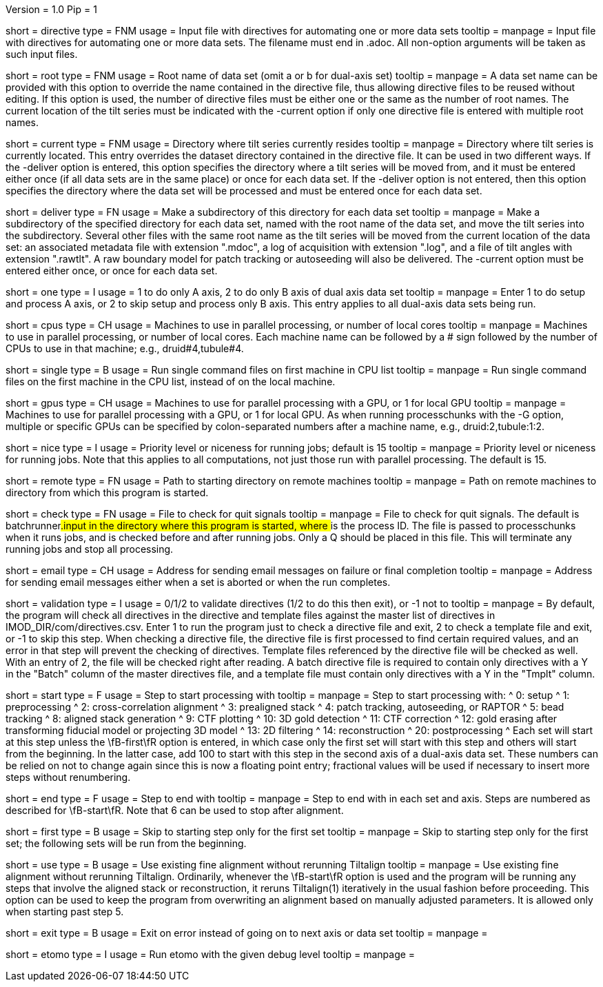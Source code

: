 Version = 1.0
Pip = 1

[Field = DirectiveFile]
short = directive
type = FNM
usage = Input file with directives for automating one or more data sets
tooltip = 
manpage = Input file with directives for automating one or more data sets.
The filename must end in .adoc.  All non-option arguments will be taken as
such input files.  

[Field = RootName]
short = root
type = FNM
usage = Root name of data set (omit a or b for dual-axis set)
tooltip = 
manpage = A data set name can be provided with this option to override the
name contained in the directive file, thus allowing directive files to be
reused without editing.  If this
option is used, the number of directive files must be either one or the same
as the number of root names.  The current location of the tilt series must be indicated
with the -current option if only one directive file is entered with multiple
root names.

[Field = CurrentLocation]
short = current
type = FNM
usage = Directory where tilt series currently resides
tooltip = 
manpage = Directory where tilt series is currently located.  This entry
overrides the dataset directory contained in the directive file.  It can be
used in two different ways.  If the -deliver option is entered, this option
specifies the directory where a tilt series will be moved from, and it must be
entered either once (if all data sets are in the same place) or once for each
data set.  If the -deliver option is not entered, then this option specifies
the directory where the data set will be processed and must be entered once
for each data set.

[Field = DeliverToDirectory]
short = deliver
type = FN
usage = Make a subdirectory of this directory for each data set
tooltip = 
manpage = Make a subdirectory of the specified directory for each data set,
named with the root name of the data set, and move the tilt series into the
subdirectory.  Several other files with the same root name as the tilt series 
will be moved from the current location of the data set: an associated
metadata file with extension ".mdoc", a log of acquisition with extension
".log", and a file of tilt angles with extension ".rawtlt".  A raw boundary
model for patch tracking or autoseeding will also be delivered.  The -current
option must be entered either once, or once for each data set.

[Field = ProcessOneAxis]
short = one
type = I
usage = 1 to do only A axis, 2 to do only B axis of dual axis data set
tooltip = 
manpage = Enter 1 to do setup and process A axis, or 2 to skip setup and
process only B axis.  This entry applies to all dual-axis data sets being
run.

[Field = CPUMachineList]
short = cpus
type = CH
usage = Machines to use in parallel processing, or number of local cores
tooltip = 
manpage = Machines to use in parallel processing, or number of local cores.
Each machine name can be followed by a # sign followed by the number of CPUs
to use in that machine; e.g., druid#4,tubule#4.

[Field = SingleOnFirstCPU]
short = single
type = B
usage = Run single command files on first machine in CPU list
tooltip = 
manpage = Run single command files on the first machine in the CPU list, instead of
on the local machine.

[Field = GPUMachineList]
short = gpus
type = CH
usage = Machines to use for parallel processing with a GPU, or 1 for local GPU
tooltip = 
manpage = Machines to use for parallel processing with a GPU, or 1 for local
GPU.  As when running processchunks with the -G option, multiple or specific
GPUs can be specified by colon-separated numbers after a machine name, e.g.,
druid:2,tubule:1:2.

[Field = NiceValue]
short = nice
type = I
usage = Priority level or niceness for running jobs; default is 15
tooltip = 
manpage = Priority level or niceness for running jobs.  Note that this applies
to all computations, not just those run with parallel processing.  The default is 15.

[Field = RemoteDirectory]
short = remote
type = FN
usage = Path to starting directory on remote machines
tooltip = 
manpage = Path on remote machines to directory from which this program is started.

[Field = CheckFile]
short = check
type = FN
usage = File to check for quit signals
tooltip = 
manpage = File to check for quit signals.  The default is batchrunner###.input
in the directory where this program is started, where ### is the process ID.
The file is passed to processchunks when it runs jobs, and is checked before
and after running jobs.  Only a Q should be placed in this file.  This will
terminate any running jobs and stop all processing.

[Field = EmailAddress]
short = email
type = CH
usage = Address for sending email messages on failure or final completion
tooltip =
manpage = Address for sending email messages either when a set is aborted or
when the run completes.

[Field = ValidationType]
short = validation
type = I
usage = 0/1/2 to validate directives (1/2 to do this then exit), or -1 not to
tooltip = 
manpage = By default, the program will check all directives in the directive
and template files against the master list of directives in
IMOD_DIR/com/directives.csv.  Enter 1 to run the program just to check
a directive file and exit, 2 to check a template file and exit, or -1 to skip
this step.  When checking a directive file, the directive file is first processed to
find certain required values, and an error in that step will prevent the
checking of directives.  Template files referenced by the directive file will
be checked as well.  With an entry of 2, the file will be checked right after
reading.  A batch directive file is required to contain only directives with a
Y in the "Batch" column of the master directives file, and a template file
must contain only directives with a Y in the "Tmplt" column.

[Field = StartingStep]
short = start
type = F
usage = Step to start processing with
tooltip = 
manpage = Step to start processing with: 
^   0: setup
^   1: preprocessing
^   2: cross-correlation alignment
^   3: prealigned stack
^   4: patch tracking, autoseeding, or RAPTOR
^   5: bead tracking
^   8: aligned stack generation
^   9: CTF plotting
^   10: 3D gold detection
^   11: CTF correction
^   12: gold erasing after transforming fiducial model or projecting 3D model
^   13: 2D filtering
^   14: reconstruction
^   20: postprocessing
^   Each set will start at this step unless the
\fB-first\fR option is entered, in which case only the first set will start
with this step and others will start from the beginning.  In the latter case,
add 100 to start with this step in
the second axis of a dual-axis data set.  These numbers can be relied on not
to change again since this is now a floating point entry; fractional values
will be used if necessary to insert more steps without renumbering.

[Field = EndingStep]
short = end
type = F
usage = Step to end with
tooltip = 
manpage = Step to end with in each set and axis.  Steps are numbered as
described for \fB-start\fR.  Note that 6 can be used to stop after alignment.

[Field = StartForFirstSetOnly]
short = first
type = B
usage = Skip to starting step only for the first set
tooltip = 
manpage = Skip to starting step only for the first set; the following sets
will be run from the beginning.

[Field = UseExistingAlignment]
short = use
type = B
usage = Use existing fine alignment without rerunning Tiltalign
tooltip =
manpage = Use existing fine alignment without rerunning Tiltalign.
Ordinarily, whenever the \fB-start\fR option is used and the program will be
running any steps that involve the aligned stack or reconstruction, it reruns
Tiltalign(1) iteratively in the usual fashion before proceeding.  This option
can be used to keep the program from
overwriting an alignment based on manually adjusted parameters.  It is allowed
only when starting past step 5.

[Field = ExitOnError]
short = exit
type = B
usage = Exit on error instead of going on to next axis or data set
tooltip =
manpage =

[Field = EtomoDebug]
short = etomo
type = I
usage = Run etomo with the given debug level
tooltip =
manpage =

